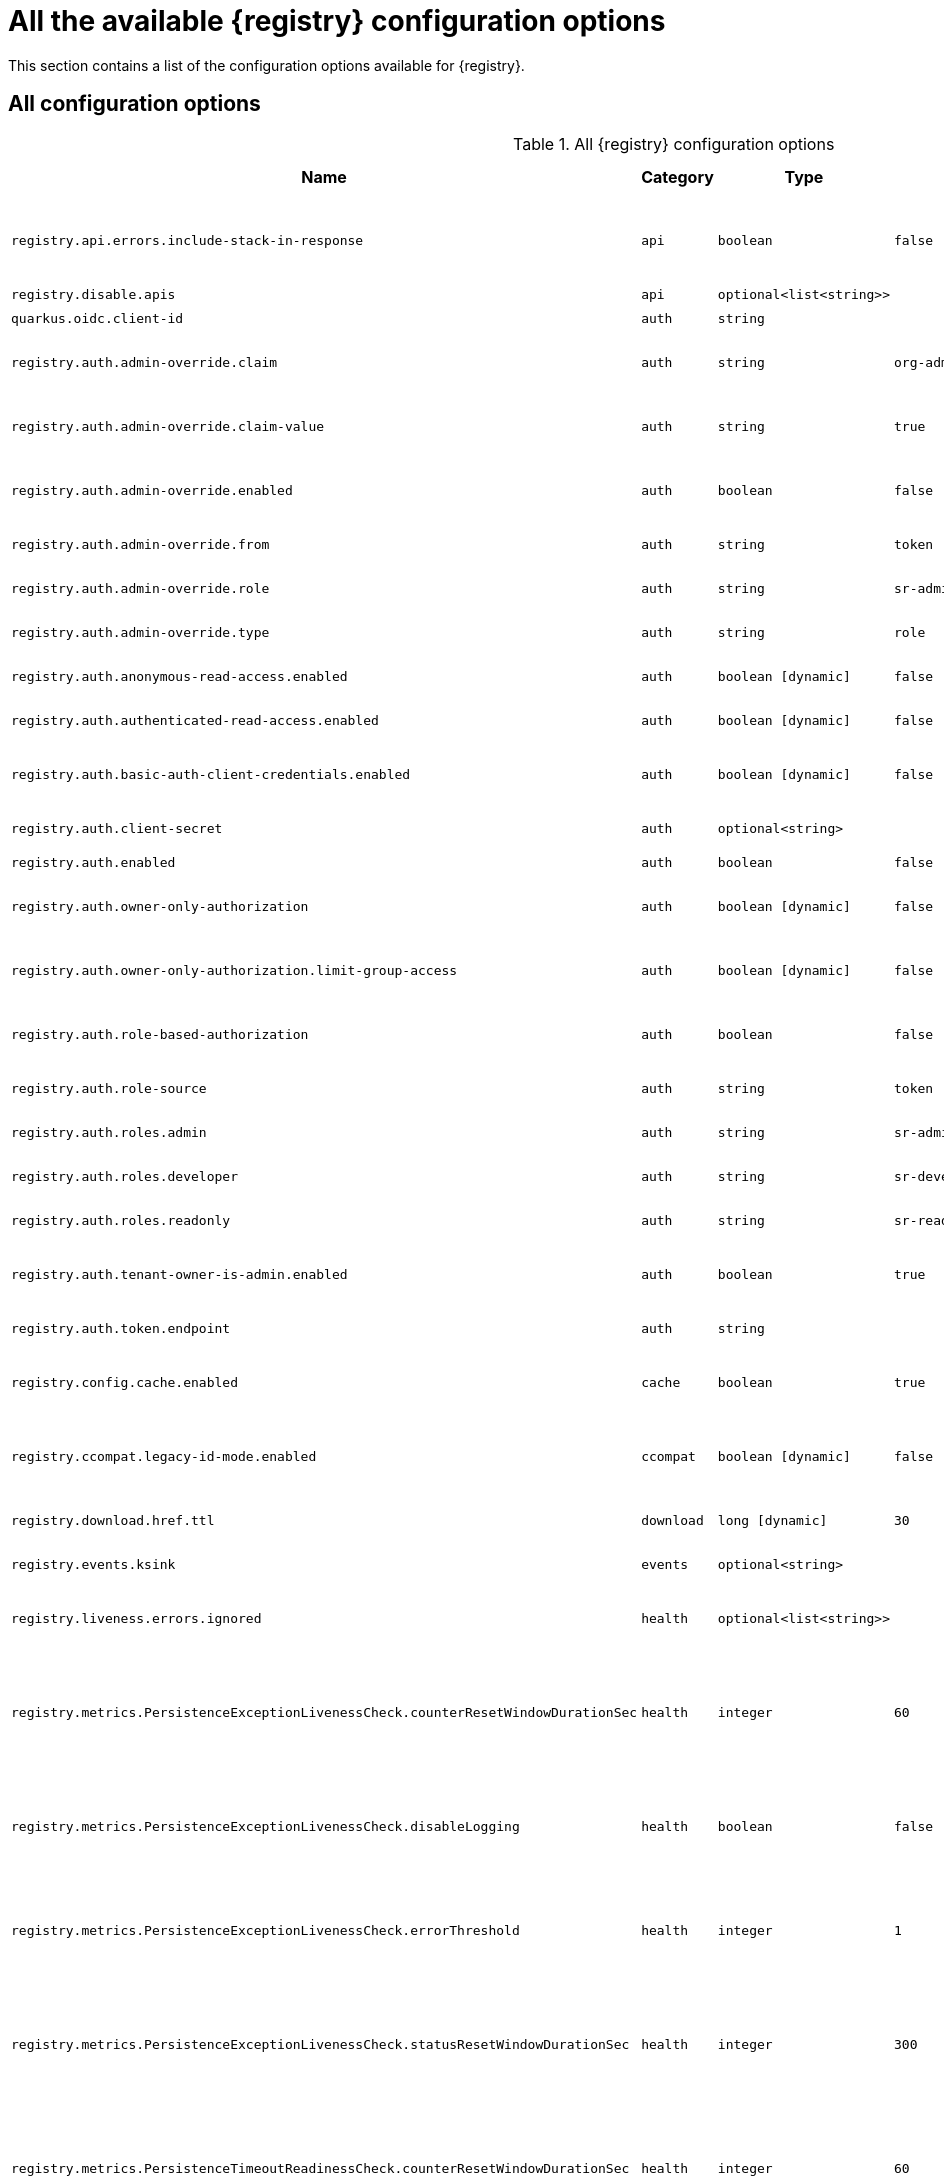 [id="all-registry-configs_{context}"]
= All the available {registry} configuration options

This section contains a list of the configuration options available for {registry}.

[discrete]
== All configuration options

.All {registry} configuration options
[.table-expandable,width="100%",cols="5,2,3,5,3,4",options="header"]
|===
|Name
|Category
|Type
|Default
|Available from
|Description|`registry.api.errors.include-stack-in-response`
|`api`
|`boolean`
|`false`
|`2.1.4.Final`
|Include stack trace in errors responses
|`registry.disable.apis`
|`api`
|`optional<list<string>>`
|
|`2.0.0.Final`
|Disable apis
|`quarkus.oidc.client-id`
|`auth`
|`string`
|
|`2.0.0.Final`
|OIDC client id
|`registry.auth.admin-override.claim`
|`auth`
|`string`
|`org-admin`
|`2.1.0.Final`
|Auth admin override claim
|`registry.auth.admin-override.claim-value`
|`auth`
|`string`
|`true`
|`2.1.0.Final`
|Auth admin override claim value
|`registry.auth.admin-override.enabled`
|`auth`
|`boolean`
|`false`
|`2.1.0.Final`
|Auth admin override enabled
|`registry.auth.admin-override.from`
|`auth`
|`string`
|`token`
|`2.1.0.Final`
|Auth admin override from
|`registry.auth.admin-override.role`
|`auth`
|`string`
|`sr-admin`
|`2.1.0.Final`
|Auth admin override role
|`registry.auth.admin-override.type`
|`auth`
|`string`
|`role`
|`2.1.0.Final`
|Auth admin override type
|`registry.auth.anonymous-read-access.enabled`
|`auth`
|`boolean [dynamic]`
|`false`
|`2.1.0.Final`
|Anonymous read access
|`registry.auth.authenticated-read-access.enabled`
|`auth`
|`boolean [dynamic]`
|`false`
|`2.1.4.Final`
|Authenticated read access
|`registry.auth.basic-auth-client-credentials.enabled`
|`auth`
|`boolean [dynamic]`
|`false`
|`2.1.0.Final`
|Enable basic auth client credentials
|`registry.auth.client-secret`
|`auth`
|`optional<string>`
|
|`2.1.0.Final`
|Auth client secret
|`registry.auth.enabled`
|`auth`
|`boolean`
|`false`
|`2.0.0.Final`
|Enable auth
|`registry.auth.owner-only-authorization`
|`auth`
|`boolean [dynamic]`
|`false`
|`2.0.0.Final`
|Artifact owner-only authorization
|`registry.auth.owner-only-authorization.limit-group-access`
|`auth`
|`boolean [dynamic]`
|`false`
|`2.1.0.Final`
|Artifact group owner-only authorization
|`registry.auth.role-based-authorization`
|`auth`
|`boolean`
|`false`
|`2.1.0.Final`
|Enable role based authorization
|`registry.auth.role-source`
|`auth`
|`string`
|`token`
|`2.1.0.Final`
|Auth roles source
|`registry.auth.roles.admin`
|`auth`
|`string`
|`sr-admin`
|`2.0.0.Final`
|Auth roles admin
|`registry.auth.roles.developer`
|`auth`
|`string`
|`sr-developer`
|`2.1.0.Final`
|Auth roles developer
|`registry.auth.roles.readonly`
|`auth`
|`string`
|`sr-readonly`
|`2.1.0.Final`
|Auth roles readonly
|`registry.auth.tenant-owner-is-admin.enabled`
|`auth`
|`boolean`
|`true`
|`2.1.0.Final`
|Auth tenant owner admin enabled
|`registry.auth.token.endpoint`
|`auth`
|`string`
|
|`2.1.0.Final`
|Auth token endpoint
|`registry.config.cache.enabled`
|`cache`
|`boolean`
|`true`
|`2.2.2.Final`
|Registry cache enabled
|`registry.ccompat.legacy-id-mode.enabled`
|`ccompat`
|`boolean [dynamic]`
|`false`
|`2.0.2.Final`
|Legacy ID mode (compatibility API)
|`registry.download.href.ttl`
|`download`
|`long [dynamic]`
|`30`
|`2.1.2.Final`
|Download link expiry
|`registry.events.ksink`
|`events`
|`optional<string>`
|
|`2.0.0.Final`
|Events ksink enabled
|`registry.liveness.errors.ignored`
|`health`
|`optional<list<string>>`
|
|`1.2.3.Final`
|Ignored liveness errors
|`registry.metrics.PersistenceExceptionLivenessCheck.counterResetWindowDurationSec`
|`health`
|`integer`
|`60`
|`1.0.2.Final`
|Counter reset window duration of persistence liveness check
|`registry.metrics.PersistenceExceptionLivenessCheck.disableLogging`
|`health`
|`boolean`
|`false`
|`2.0.0.Final`
|Disable logging of persistence liveness check
|`registry.metrics.PersistenceExceptionLivenessCheck.errorThreshold`
|`health`
|`integer`
|`1`
|`1.0.2.Final`
|Error Threshold of persistence liveness check
|`registry.metrics.PersistenceExceptionLivenessCheck.statusResetWindowDurationSec`
|`health`
|`integer`
|`300`
|`1.0.2.Final`
|Status reset window duration of persistence liveness check
|`registry.metrics.PersistenceTimeoutReadinessCheck.counterResetWindowDurationSec`
|`health`
|`integer`
|`60`
|`1.0.2.Final`
|Counter reset window duration of persistence readiness check
|`registry.metrics.PersistenceTimeoutReadinessCheck.errorThreshold`
|`health`
|`integer`
|`5`
|`1.0.2.Final`
|Error Threshold of persistence readiness check
|`registry.metrics.PersistenceTimeoutReadinessCheck.statusResetWindowDurationSec`
|`health`
|`integer`
|`300`
|`1.0.2.Final`
|Status reset window duration of persistence readiness check
|`registry.metrics.PersistenceTimeoutReadinessCheck.timeoutSec`
|`health`
|`integer`
|`15`
|`1.0.2.Final`
|Timeout of persistence readiness check
|`registry.metrics.ResponseErrorLivenessCheck.counterResetWindowDurationSec`
|`health`
|`integer`
|`60`
|`1.0.2.Final`
|Counter reset window duration of response liveness check
|`registry.metrics.ResponseErrorLivenessCheck.disableLogging`
|`health`
|`boolean`
|`false`
|`2.0.0.Final`
|Disable logging of response liveness check
|`registry.metrics.ResponseErrorLivenessCheck.errorThreshold`
|`health`
|`integer`
|`1`
|`1.0.2.Final`
|Error Threshold of response liveness check
|`registry.metrics.ResponseErrorLivenessCheck.statusResetWindowDurationSec`
|`health`
|`integer`
|`300`
|`1.0.2.Final`
|Status reset window duration of response liveness check
|`registry.metrics.ResponseTimeoutReadinessCheck.counterResetWindowDurationSec`
|`health`
|`integer`
|`60`
|`1.0.2.Final`
|Counter reset window duration of response readiness check
|`registry.metrics.ResponseTimeoutReadinessCheck.errorThreshold`
|`health`
|`integer`
|`1`
|`1.0.2.Final`
|Error Threshold of response readiness check
|`registry.metrics.ResponseTimeoutReadinessCheck.statusResetWindowDurationSec`
|`health`
|`integer`
|`300`
|`1.0.2.Final`
|Status reset window duration of response readiness check
|`registry.metrics.ResponseTimeoutReadinessCheck.timeoutSec`
|`health`
|`integer`
|`10`
|`1.0.2.Final`
|Timeout of response readiness check
|`registry.storage.metrics.cache.check-period`
|`health`
|`long`
|`30000`
|`2.1.0.Final`
|Storage metrics cache check period
|`registry.import.url`
|`import`
|`optional<url>`
|
|`2.1.0.Final`
|The import URL
|`registry.events.kafka.topic`
|`kafka`
|`optional<string>`
|
|`2.0.0.Final`
|Events Kafka topic
|`registry.events.kafka.topic-partition`
|`kafka`
|`optional<integer>`
|
|`2.0.0.Final`
|Events Kafka topic partition
|`registry.limits.config.cache.check-period`
|`limits`
|`long`
|`30000`
|`2.1.0.Final`
|Cache check period limit
|`registry.limits.config.max-artifact-labels`
|`limits`
|`long`
|`-1`
|`2.2.3.Final`
|Max artifact labels
|`registry.limits.config.max-artifact-properties`
|`limits`
|`long`
|`-1`
|`2.1.0.Final`
|Max artifact properties
|`registry.limits.config.max-artifacts`
|`limits`
|`long`
|`-1`
|`2.1.0.Final`
|Max artifacts
|`registry.limits.config.max-description-length`
|`limits`
|`long`
|`-1`
|`2.1.0.Final`
|Max artifact max description length
|`registry.limits.config.max-label-size`
|`limits`
|`long`
|`-1`
|`2.1.0.Final`
|Max artifact max label size
|`registry.limits.config.max-name-length`
|`limits`
|`long`
|`-1`
|`2.1.0.Final`
|Max artifact max name length
|`registry.limits.config.max-property-key-size`
|`limits`
|`long`
|`-1`
|`2.1.0.Final`
|Max artifact property key size
|`registry.limits.config.max-property-value-size`
|`limits`
|`long`
|`-1`
|`2.1.0.Final`
|Max artifact property value size
|`registry.limits.config.max-requests-per-second`
|`limits`
|`long`
|`-1`
|`2.2.3.Final`
|Max artifact max requests per second
|`registry.limits.config.max-schema-size-bytes`
|`limits`
|`long`
|`-1`
|`2.2.3.Final`
|Max schema size (bytes)
|`registry.limits.config.max-total-schemas`
|`limits`
|`long`
|`-1`
|`2.1.0.Final`
|Max total schemas
|`registry.limits.config.max-versions-per-artifact`
|`limits`
|`long`
|`-1`
|`2.1.0.Final`
|Max versions per artifacts
|`quarkus.log.level`
|`log`
|`string`
|
|`2.0.0.Final`
|Log level
|`registry.enable.multitenancy`
|`mt`
|`boolean`
|`false`
|`2.0.0.Final`
|Enable multitenancy
|`registry.multitenancy.authorization.enabled`
|`mt`
|`boolean`
|`true`
|`2.1.0.Final`
|Enable multitenancy authorization
|`registry.multitenancy.reaper.every`
|`mt`
|`optional<string>`
|
|`2.1.0.Final`
|Multitenancy reaper every
|`registry.multitenancy.reaper.max-tenants-reaped`
|`mt`
|`int`
|`100`
|`2.1.0.Final`
|Multitenancy reaper max tenants reaped
|`registry.multitenancy.reaper.period-seconds`
|`mt`
|`long`
|`10800`
|`2.1.0.Final`
|Multitenancy reaper period seconds
|`registry.multitenancy.types.context-path.base-path`
|`mt`
|`string`
|`t`
|`2.1.0.Final`
|Multitenancy context path type base path
|`registry.multitenancy.types.context-path.enabled`
|`mt`
|`boolean`
|`true`
|`2.1.0.Final`
|Enable multitenancy context path type
|`registry.multitenancy.types.request-header.enabled`
|`mt`
|`boolean`
|`true`
|`2.1.0.Final`
|Enable multitenancy request header type
|`registry.multitenancy.types.request-header.name`
|`mt`
|`string`
|`X-Registry-Tenant-Id`
|`2.1.0.Final`
|Multitenancy request header type name
|`registry.multitenancy.types.subdomain.enabled`
|`mt`
|`boolean`
|`false`
|`2.1.0.Final`
|Enable multitenancy subdomain type
|`registry.multitenancy.types.subdomain.header-name`
|`mt`
|`string`
|`Host`
|`2.1.0.Final`
|Multitenancy subdomain type header name
|`registry.multitenancy.types.subdomain.location`
|`mt`
|`string`
|`header`
|`2.1.0.Final`
|Multitenancy subdomain type location
|`registry.multitenancy.types.subdomain.pattern`
|`mt`
|`string`
|`(\w[\w\d\-]*)\.localhost\.local`
|`2.1.0.Final`
|Multitenancy subdomain type pattern
|`registry.organization-id.claim-name`
|`mt`
|`list<string>`
|
|`2.1.0.Final`
|Organization Id claim name
|`registry.tenant.manager.auth.client-id`
|`mt`
|`optional<string>`
|
|`2.1.0.Final`
|Tenant manager auth client id
|`registry.tenant.manager.auth.client-secret`
|`mt`
|`optional<string>`
|
|`2.1.0.Final`
|Tenant manager auth client secret
|`registry.tenant.manager.auth.enabled`
|`mt`
|`optional<boolean>`
|
|`2.1.0.Final`
|Tenant manager auth enabled
|`registry.tenant.manager.auth.token.expiration.reduction.ms`
|`mt`
|`optional<long>`
|
|`2.2.0.Final`
|Tenant manager auth token expiration reduction ms
|`registry.tenant.manager.auth.url.configured`
|`mt`
|`optional<string>`
|
|`2.1.0.Final`
|Tenant manager auth url configured
|`registry.tenant.manager.ssl.ca.path`
|`mt`
|`optional<string>`
|
|`2.2.0.Final`
|Tenant manager SSL ca path
|`registry.tenant.manager.url`
|`mt`
|`optional<string>`
|
|`2.0.0.Final`
|Tenant manager URL
|`registry.tenants.context.cache.check-period`
|`mt`
|`long`
|`60000`
|`2.1.0.Final`
|Tenants context cache check period
|`registry.enable-redirects`
|`redirects`
|`boolean`
|
|`2.1.2.Final`
|Enable redirects
|`registry.redirects`
|`redirects`
|`map<string, string>`
|
|`2.1.2.Final`
|Registry redirects
|`quarkus.datasource.db-kind`
|`store`
|`string`
|`postgresql`
|`2.0.0.Final`
|Datasource Db kind
|`quarkus.datasource.jdbc.url`
|`store`
|`string`
|
|`2.1.0.Final`
|Datasource jdbc URL
|`registry.sql.init`
|`store`
|`boolean`
|`true`
|`2.0.0.Final`
|SQL init
|`quarkus.oidc.tenant-enabled`
|`ui`
|`boolean`
|`false`
|`2.0.0.Final`
|UI OIDC tenant enabled
|`registry.ui.config.apiUrl`
|`ui`
|`string`
|
|`1.3.0.Final`
|UI api URL
|`registry.ui.config.auth.oidc.client-id`
|`ui`
|`string`
|`none`
|`2.2.6.Final`
|UI auth OIDC client ID
|`registry.ui.config.auth.oidc.redirect-url`
|`ui`
|`string`
|`none`
|`2.2.6.Final`
|UI auth OIDC redirect URL
|`registry.ui.config.auth.oidc.url`
|`ui`
|`string`
|`none`
|`2.2.6.Final`
|UI auth OIDC URL
|`registry.ui.config.auth.type`
|`ui`
|`string`
|`none`
|`2.2.6.Final`
|UI auth type
|`registry.ui.config.uiContextPath`
|`ui`
|`string`
|`/ui/`
|`2.1.0.Final`
|UI context path
|`registry.ui.features.readOnly`
|`ui`
|`boolean [dynamic]`
|`false`
|`1.2.0.Final`
|UI read-only mode
|`registry.ui.features.settings`
|`ui`
|`boolean`
|`false`
|`2.2.2.Final`
|UI features settings
|===
